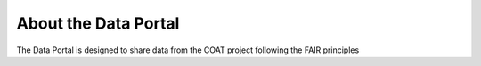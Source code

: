 .. _about:

About the Data Portal
===============================================

The Data Portal is designed to share data from the COAT project following the FAIR principles